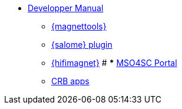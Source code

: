 ** xref:index.adoc#dev_manual[Developper Manual]
*** xref:magnettools.adoc#install_magnettools[{magnettools}]
*** xref:salome.adoc#install_salome[{salome} plugin]
*** xref:hifimagnet.adoc#install_hifimagnet[{hifimagnet}]
# *** xref:mso4sc.adoc#mso4sc-dev[MSO4SC Portal]
*** xref:crb.adoc[CRB apps]
